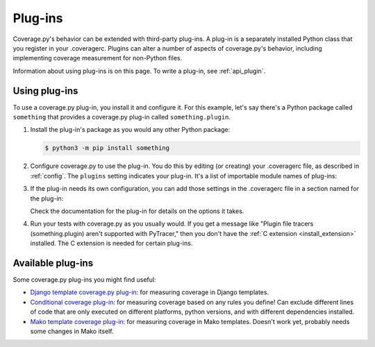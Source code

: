.. Licensed under the Apache License: http://www.apache.org/licenses/LICENSE-2.0
.. For details: https://github.com/nedbat/coveragepy/blob/master/NOTICE.txt

.. This file is processed with cog to create the tabbed multi-syntax
   configuration examples.  If those are wrong, the quality checks will fail.
   Running "make prebuild" checks them and produces the output.

.. [[[cog
    from cog_helpers import show_configs
.. ]]]
.. [[[end]]] (checksum: d41d8cd98f00b204e9800998ecf8427e)


.. _plugins:

========
Plug-ins
========

Coverage.py's behavior can be extended with third-party plug-ins.  A plug-in is
a separately installed Python class that you register in your .coveragerc.
Plugins can alter a number of aspects of coverage.py's behavior, including
implementing coverage measurement for non-Python files.

Information about using plug-ins is on this page.  To write a plug-in, see
:ref:`api_plugin`.

.. versionadded:: 4.0


Using plug-ins
--------------

To use a coverage.py plug-in, you install it and configure it.  For this
example, let's say there's a Python package called ``something`` that provides
a coverage.py plug-in called ``something.plugin``.

#. Install the plug-in's package as you would any other Python package:

   .. code-block:: sh

    $ python3 -m pip install something

#. Configure coverage.py to use the plug-in.  You do this by editing (or
   creating) your .coveragerc file, as described in :ref:`config`.  The
   ``plugins`` setting indicates your plug-in.  It's a list of importable
   module names of plug-ins:

   .. [[[cog
        show_configs(
            ini=r"""
                [run]
                plugins =
                    something.plugin
                """,
            toml=r"""
                [tool.coverage.run]
                plugins = [ "something.plugin" ]
                """,
            )
   .. ]]]

   .. tabs::

       .. code-tab:: ini
           :caption: .coveragerc

           [run]
           plugins =
               something.plugin

       .. code-tab:: toml
           :caption: pyproject.toml

           [tool.coverage.run]
           plugins = [ "something.plugin" ]

       .. code-tab:: ini
           :caption: setup.cfg, tox.ini

           [coverage:run]
           plugins =
               something.plugin

   .. [[[end]]] (checksum: 788b15abb3c53370ccae3d9348e65385)

#. If the plug-in needs its own configuration, you can add those settings in
   the .coveragerc file in a section named for the plug-in:

   .. [[[cog
        show_configs(
            ini=r"""
                [something.plugin]
                option1 = True
                option2 = abc.foo
                """,
            toml=r"""
                [tool.coverage.something.plugin]
                option1 = true
                option2 = "abc.foo"
                """,
            )
   .. ]]]

   .. tabs::

       .. code-tab:: ini
           :caption: .coveragerc

           [something.plugin]
           option1 = True
           option2 = abc.foo

       .. code-tab:: toml
           :caption: pyproject.toml

           [tool.coverage.something.plugin]
           option1 = true
           option2 = "abc.foo"

       .. code-tab:: ini
           :caption: setup.cfg, tox.ini

           [coverage:something.plugin]
           option1 = True
           option2 = abc.foo

   .. [[[end]]] (checksum: 71aa2ad856e03d228758fd5026fd3a52)

   Check the documentation for the plug-in for details on the options it takes.

#. Run your tests with coverage.py as you usually would.  If you get a message
   like "Plugin file tracers (something.plugin) aren't supported with
   PyTracer," then you don't have the :ref:`C extension <install_extension>`
   installed.  The C extension is needed for certain plug-ins.


Available plug-ins
------------------

Some coverage.py plug-ins you might find useful:

* `Django template coverage.py plug-in`__: for measuring coverage in Django
  templates.

  .. __: https://pypi.org/project/django_coverage_plugin/

* `Conditional coverage plug-in`__: for measuring coverage based
  on any rules you define!
  Can exclude different lines of code that are only executed
  on different platforms, python versions,
  and with different dependencies installed.

  .. __: https://github.com/wemake-services/coverage-conditional-plugin

* `Mako template coverage plug-in`__: for measuring coverage in Mako templates.
  Doesn't work yet, probably needs some changes in Mako itself.

  .. __: https://bitbucket-archive.softwareheritage.org/projects/ne/ned/coverage-mako-plugin.html
